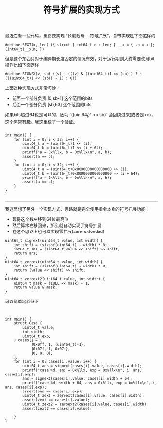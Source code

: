 #+title: 符号扩展的实现方式

最近在看一些代码，里面要实现 “长度截断 + 符号扩展”，自带实现是下面这样的

#+BEGIN_SRC C++
#define SEXT(x, len) ({ struct { int64_t n : len; } __x = { .n = x }; (int64_t)__x.n; })
#+END_SRC

但是这个东西只对于编译期长度固定的情况有效，对于运行期则大约需要使用bit操作比如下面这样

#+BEGIN_SRC C++
#define SIGNEX(v, sb) ((v) | (((v) & ((uint64_t)1 << (sb))) ? ~(((uint64_t)1 << (sb)) - 1) : 0))
#+END_SRC

上面这种实现方式非常巧妙：
- 前面一个部分负责 [0,sb-1] 这个范围的bits
- 后面一个部分负责 [sb,63] 这个范围的bits

如果bits超过64也是可以的，因为 `((uint64_t)1 << sb)` 会回绕过来(或者是>>)，这个非常有趣。我这里做了一个验证。
#+BEGIN_SRC C++

int main() {
    for (int i = 0; i < 32; i++) {
        uint64_t a = (uint64_t)1 << (i);
        uint64_t b = (uint64_t)1 << (i + 64);
        printf("a = 0x%llx, b = 0x%llx\n", a, b);
        assert(a == b);
    }
    for (int i = 0; i < 32; i++) {
        uint64_t a = (uint64_t)0x8000000000000000 >> (i);
        uint64_t b = (uint64_t)0x8000000000000000 >> (i + 64);
        printf("a = 0x%llx, b = 0x%llx\n", a, b);
        assert(a == b);
    }
}

#+END_SRC

----------

我这里想了另外一个实现方式，思路就是完全使用指令本身的符号扩展功能：
- 现将这个数左移到64位最高位
- 然后算术右移回来，那么就自动实现了符号扩展
- 在这个思路上也可以实现零扩展(zero-extended)

#+BEGIN_SRC C++
uint64_t signext(uint64_t value, int width) {
    int shift = (sizeof(uint64_t) - width) * 8;
    int64_t ans = ((int64_t)value << shift) >> shift;
    return ans;
}
uint64_t zeroext(uint64_t value, int width) {
    int shift = (sizeof(uint64_t) - width) * 8;
    return (value << shift) >> shift;
}
uint64_t zeroext2(uint64_t value, int width) {
    uint64_t mask = (1ULL << mask) - 1;
    return value & mask;
}
#+END_SRC

可以简单地验证下

#+BEGIN_SRC C++


int main() {
    struct Case {
        uint64_t value;
        int width;
        uint64_t exp;
    } cases[] = {
            {0x0ff, 1, (uint64_t)-1},
            {0x07f, 1, 0x07f},
            {0, 0, 0},
    };
    for (int i = 0; cases[i].value; i++) {
        uint64_t ans = signext(cases[i].value, cases[i].width);
        printf("case %d, ans = 0x%llx, exp = 0x%llx\n", i, ans, cases[i].exp);
        ans = signext(cases[i].value, cases[i].width + 64);
        printf("case %d, width + 64, ans = 0x%llx, exp = 0x%llx\n", i, ans, cases[i].exp);
        assert(ans == cases[i].exp);
        uint64_t zext = zeroext(cases[i].value, cases[i].width);
        assert(zext == cases[i].value);
        uint64_t zext2 = zeroext2(cases[i].value, cases[i].width);
        assert(zext2 == cases[i].value);

    }
}
#+END_SRC
